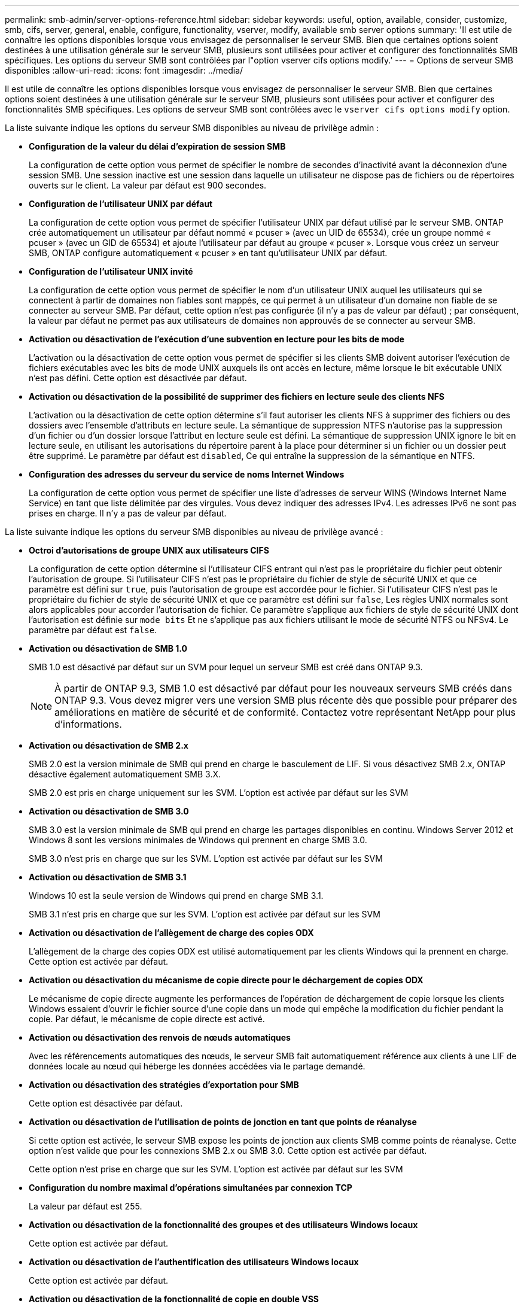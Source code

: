 ---
permalink: smb-admin/server-options-reference.html 
sidebar: sidebar 
keywords: useful, option, available, consider, customize, smb, cifs, server, general, enable, configure, functionality, vserver, modify, available smb server options 
summary: 'Il est utile de connaître les options disponibles lorsque vous envisagez de personnaliser le serveur SMB. Bien que certaines options soient destinées à une utilisation générale sur le serveur SMB, plusieurs sont utilisées pour activer et configurer des fonctionnalités SMB spécifiques. Les options du serveur SMB sont contrôlées par l"option vserver cifs options modify.' 
---
= Options de serveur SMB disponibles
:allow-uri-read: 
:icons: font
:imagesdir: ../media/


[role="lead"]
Il est utile de connaître les options disponibles lorsque vous envisagez de personnaliser le serveur SMB. Bien que certaines options soient destinées à une utilisation générale sur le serveur SMB, plusieurs sont utilisées pour activer et configurer des fonctionnalités SMB spécifiques. Les options de serveur SMB sont contrôlées avec le `vserver cifs options modify` option.

La liste suivante indique les options du serveur SMB disponibles au niveau de privilège admin :

* *Configuration de la valeur du délai d'expiration de session SMB*
+
La configuration de cette option vous permet de spécifier le nombre de secondes d'inactivité avant la déconnexion d'une session SMB. Une session inactive est une session dans laquelle un utilisateur ne dispose pas de fichiers ou de répertoires ouverts sur le client. La valeur par défaut est 900 secondes.

* *Configuration de l'utilisateur UNIX par défaut*
+
La configuration de cette option vous permet de spécifier l'utilisateur UNIX par défaut utilisé par le serveur SMB. ONTAP crée automatiquement un utilisateur par défaut nommé « pcuser » (avec un UID de 65534), crée un groupe nommé « pcuser » (avec un GID de 65534) et ajoute l'utilisateur par défaut au groupe « pcuser ». Lorsque vous créez un serveur SMB, ONTAP configure automatiquement « pcuser » en tant qu'utilisateur UNIX par défaut.

* *Configuration de l'utilisateur UNIX invité*
+
La configuration de cette option vous permet de spécifier le nom d'un utilisateur UNIX auquel les utilisateurs qui se connectent à partir de domaines non fiables sont mappés, ce qui permet à un utilisateur d'un domaine non fiable de se connecter au serveur SMB. Par défaut, cette option n'est pas configurée (il n'y a pas de valeur par défaut) ; par conséquent, la valeur par défaut ne permet pas aux utilisateurs de domaines non approuvés de se connecter au serveur SMB.

* *Activation ou désactivation de l'exécution d'une subvention en lecture pour les bits de mode*
+
L'activation ou la désactivation de cette option vous permet de spécifier si les clients SMB doivent autoriser l'exécution de fichiers exécutables avec les bits de mode UNIX auxquels ils ont accès en lecture, même lorsque le bit exécutable UNIX n'est pas défini. Cette option est désactivée par défaut.

* *Activation ou désactivation de la possibilité de supprimer des fichiers en lecture seule des clients NFS*
+
L'activation ou la désactivation de cette option détermine s'il faut autoriser les clients NFS à supprimer des fichiers ou des dossiers avec l'ensemble d'attributs en lecture seule. La sémantique de suppression NTFS n'autorise pas la suppression d'un fichier ou d'un dossier lorsque l'attribut en lecture seule est défini. La sémantique de suppression UNIX ignore le bit en lecture seule, en utilisant les autorisations du répertoire parent à la place pour déterminer si un fichier ou un dossier peut être supprimé. Le paramètre par défaut est `disabled`, Ce qui entraîne la suppression de la sémantique en NTFS.

* *Configuration des adresses du serveur du service de noms Internet Windows*
+
La configuration de cette option vous permet de spécifier une liste d'adresses de serveur WINS (Windows Internet Name Service) en tant que liste délimitée par des virgules. Vous devez indiquer des adresses IPv4. Les adresses IPv6 ne sont pas prises en charge. Il n'y a pas de valeur par défaut.



La liste suivante indique les options du serveur SMB disponibles au niveau de privilège avancé :

* *Octroi d'autorisations de groupe UNIX aux utilisateurs CIFS*
+
La configuration de cette option détermine si l'utilisateur CIFS entrant qui n'est pas le propriétaire du fichier peut obtenir l'autorisation de groupe. Si l'utilisateur CIFS n'est pas le propriétaire du fichier de style de sécurité UNIX et que ce paramètre est défini sur `true`, puis l'autorisation de groupe est accordée pour le fichier. Si l'utilisateur CIFS n'est pas le propriétaire du fichier de style de sécurité UNIX et que ce paramètre est défini sur `false`, Les règles UNIX normales sont alors applicables pour accorder l'autorisation de fichier. Ce paramètre s'applique aux fichiers de style de sécurité UNIX dont l'autorisation est définie sur `mode bits` Et ne s'applique pas aux fichiers utilisant le mode de sécurité NTFS ou NFSv4. Le paramètre par défaut est `false`.

* *Activation ou désactivation de SMB 1.0*
+
SMB 1.0 est désactivé par défaut sur un SVM pour lequel un serveur SMB est créé dans ONTAP 9.3.

+
[NOTE]
====
À partir de ONTAP 9.3, SMB 1.0 est désactivé par défaut pour les nouveaux serveurs SMB créés dans ONTAP 9.3. Vous devez migrer vers une version SMB plus récente dès que possible pour préparer des améliorations en matière de sécurité et de conformité. Contactez votre représentant NetApp pour plus d'informations.

====
* *Activation ou désactivation de SMB 2.x*
+
SMB 2.0 est la version minimale de SMB qui prend en charge le basculement de LIF. Si vous désactivez SMB 2.x, ONTAP désactive également automatiquement SMB 3.X.

+
SMB 2.0 est pris en charge uniquement sur les SVM. L'option est activée par défaut sur les SVM

* *Activation ou désactivation de SMB 3.0*
+
SMB 3.0 est la version minimale de SMB qui prend en charge les partages disponibles en continu. Windows Server 2012 et Windows 8 sont les versions minimales de Windows qui prennent en charge SMB 3.0.

+
SMB 3.0 n'est pris en charge que sur les SVM. L'option est activée par défaut sur les SVM

* *Activation ou désactivation de SMB 3.1*
+
Windows 10 est la seule version de Windows qui prend en charge SMB 3.1.

+
SMB 3.1 n'est pris en charge que sur les SVM. L'option est activée par défaut sur les SVM

* *Activation ou désactivation de l'allègement de charge des copies ODX*
+
L'allègement de la charge des copies ODX est utilisé automatiquement par les clients Windows qui la prennent en charge. Cette option est activée par défaut.

* *Activation ou désactivation du mécanisme de copie directe pour le déchargement de copies ODX*
+
Le mécanisme de copie directe augmente les performances de l'opération de déchargement de copie lorsque les clients Windows essaient d'ouvrir le fichier source d'une copie dans un mode qui empêche la modification du fichier pendant la copie. Par défaut, le mécanisme de copie directe est activé.

* *Activation ou désactivation des renvois de nœuds automatiques*
+
Avec les référencements automatiques des nœuds, le serveur SMB fait automatiquement référence aux clients à une LIF de données locale au nœud qui héberge les données accédées via le partage demandé.

* *Activation ou désactivation des stratégies d'exportation pour SMB*
+
Cette option est désactivée par défaut.

* *Activation ou désactivation de l'utilisation de points de jonction en tant que points de réanalyse*
+
Si cette option est activée, le serveur SMB expose les points de jonction aux clients SMB comme points de réanalyse. Cette option n'est valide que pour les connexions SMB 2.x ou SMB 3.0. Cette option est activée par défaut.

+
Cette option n'est prise en charge que sur les SVM. L'option est activée par défaut sur les SVM

* *Configuration du nombre maximal d'opérations simultanées par connexion TCP*
+
La valeur par défaut est 255.

* *Activation ou désactivation de la fonctionnalité des groupes et des utilisateurs Windows locaux*
+
Cette option est activée par défaut.

* *Activation ou désactivation de l'authentification des utilisateurs Windows locaux*
+
Cette option est activée par défaut.

* *Activation ou désactivation de la fonctionnalité de copie en double VSS*
+
ONTAP utilise la fonctionnalité Shadow Copy pour effectuer des sauvegardes distantes des données stockées à l'aide de la solution Hyper-V sur SMB.

+
Cette option n'est prise en charge que sur les SVM et uniquement dans les configurations Hyper-V sur SMB. L'option est activée par défaut sur les SVM

* *Configuration de la profondeur du répertoire de copie en double*
+
La configuration de cette option vous permet de définir la profondeur maximale des répertoires sur lesquels créer des clichés instantanés lors de l'utilisation de la fonctionnalité copie en double.

+
Cette option n'est prise en charge que sur les SVM et uniquement dans les configurations Hyper-V sur SMB. L'option est activée par défaut sur les SVM

* *Activation ou désactivation des fonctionnalités de recherche multidomaine pour le mappage de noms*
+
Si cette option est activée, lorsqu'un utilisateur UNIX est mappé à un utilisateur de domaine Windows à l'aide d'un caractère générique (*) dans la partie domaine du nom d'utilisateur Windows (par exemple *\joe), ONTAP recherche l'utilisateur spécifié dans tous les domaines avec des approbations bidirectionnelles vers le domaine d'origine. Le domaine personnel est le domaine qui contient le compte informatique du serveur SMB.

+
Vous pouvez également configurer une liste de domaines de confiance préférés en alternative à la recherche de tous les domaines de confiance bidirectionnels. Si cette option est activée et qu'une liste préférée est configurée, la liste préférée est utilisée pour effectuer des recherches de mappage de noms de domaines multiples.

+
La valeur par défaut est d'activer les recherches de mappage de noms multidomaine.

* *Configuration de la taille du secteur du système de fichiers*
+
La configuration de cette option vous permet de configurer la taille du secteur du système de fichiers en octets que ONTAP communique aux clients SMB. Cette option comporte deux valeurs valides : `4096` et `512`. La valeur par défaut est `4096`. Vous devrez peut-être définir cette valeur sur `512` Si l'application Windows ne prend en charge qu'une taille de secteur de 512 octets.

* *Activation ou désactivation du contrôle d'accès dynamique*
+
L'activation de cette option vous permet de sécuriser les objets sur le serveur SMB à l'aide du contrôle d'accès dynamique (DAC), y compris l'utilisation de l'audit pour définir des règles d'accès centrales et l'utilisation d'objets de stratégie de groupe pour mettre en œuvre des règles d'accès centrales. L'option est désactivée par défaut.

+
Cette option n'est prise en charge que sur les SVM.

* *Définition des restrictions d'accès pour les sessions non authentifiées (restriction anonyme)*
+
La définition de cette option détermine les restrictions d'accès pour les sessions non authentifiées. Les restrictions sont appliquées aux utilisateurs anonymes. Par défaut, il n'existe aucune restriction d'accès pour les utilisateurs anonymes.

* *Activation ou désactivation de la présentation des listes de contrôle d’accès NTFS sur des volumes avec sécurité effective UNIX (volumes de type sécurité UNIX ou volumes de type sécurité mixte avec sécurité effective UNIX)*
+
L'activation ou la désactivation de cette option détermine comment la sécurité des fichiers sur les fichiers et les dossiers avec la sécurité UNIX est présentée aux clients SMB. Lorsqu'elle est activée, ONTAP présente aux clients SMB les fichiers et les dossiers des volumes dotés de la sécurité UNIX comme ayant la sécurité des fichiers NTFS avec les ACL NTFS. S'il est désactivé, ONTAP présente les volumes dont la sécurité UNIX est de type FAT, sans aucun fichier sécurisé. Par défaut, les volumes sont présentés comme ayant la sécurité de fichiers NTFS avec les ACL NTFS.

* *Activation ou désactivation de la fonctionnalité fausse ouverture SMB*
+
L'activation de cette fonctionnalité améliore les performances de SMB 2.x et de SMB 3.0 en optimisant la manière dont ONTAP effectue des requêtes ouvertes et fermés lors des requêtes relatives aux attributs des fichiers et des répertoires. Par défaut, la fonctionnalité de faux ouverture SMB est activée. Cette option est utile uniquement pour les connexions effectuées avec SMB 2.x ou version ultérieure.

* *Activation ou désactivation des extensions UNIX*
+
L'activation de cette option active les extensions UNIX sur un serveur SMB. Les extensions UNIX permettent d'afficher la sécurité du style POSIX/UNIX via le protocole SMB. Par défaut, cette option est désactivée.

+
Si vous avez des clients SMB basés sur UNIX, tels que des clients Mac OSX, dans votre environnement, vous devez activer les extensions UNIX. L'activation des extensions UNIX permet au serveur SMB de transmettre des informations de sécurité POSIX/UNIX sur SMB au client UNIX, qui convertit ensuite les informations de sécurité en sécurité POSIX/UNIX.

* *Activation ou désactivation du support pour les recherches de noms courts*
+
L'activation de cette option permet au serveur SMB d'effectuer des recherches sur des noms courts. Une requête de recherche avec cette option activée tente de faire correspondre 8.3 noms de fichier avec des noms de fichier longs. La valeur par défaut de ce paramètre est `false`.

* *Activation ou désactivation de la prise en charge de la publicité automatique des capacités DFS*
+
L'activation ou la désactivation de cette option détermine si les serveurs SMB annoncent automatiquement les fonctionnalités DFS aux clients SMB 2.x et SMB 3.0 qui se connectent aux partages. ONTAP utilise des référencements DFS dans la mise en œuvre de liens symboliques pour l'accès SMB. Si cette option est activée, le serveur SMB annonce toujours les fonctionnalités DFS, que l'accès à la liaison symbolique soit activé ou non. S'il est désactivé, le serveur SMB annonce les fonctionnalités DFS uniquement lorsque les clients se connectent aux partages où l'accès à la liaison symbolique est activé.

* *Configuration du nombre maximum de crédits SMB*
+
Depuis ONTAP 9.4, configurer le `-max-credits` Vous permet de limiter le nombre de crédits à accorder sur une connexion SMB lorsque les clients et le serveur exécutent SMB version 2 ou ultérieure. La valeur par défaut est 128.

* *Activation ou désactivation de la prise en charge de SMB Multichannel*
+
Activation du `-is-multichannel-enabled` Option dans les versions ONTAP 9.4 et ultérieures permet au serveur SMB d'établir plusieurs connexions pour une seule session SMB lorsque les cartes réseau appropriées sont déployées sur le cluster et ses clients. Cela améliore le débit et la tolérance aux pannes. La valeur par défaut de ce paramètre est `false`.

+
Lorsque SMB Multichannel est activé, vous pouvez également spécifier les paramètres suivants :

+
** Nombre maximum de connexions autorisées par session multicanal. La valeur par défaut de ce paramètre est 32.
** Nombre maximum d'interfaces réseau annoncées par session multicanal. La valeur par défaut de ce paramètre est 256.



